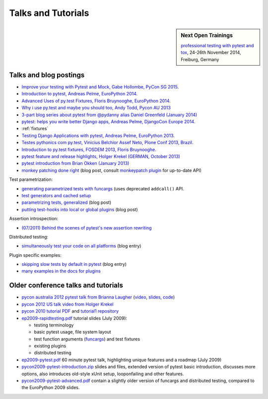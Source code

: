 
Talks and Tutorials
==========================

.. sidebar:: Next Open Trainings

   `professional testing with pytest and tox <http://www.python-academy.com/courses/specialtopics/python_course_testing.html>`_, 24-26th November 2014, Freiburg, Germany

.. _`funcargs`: funcargs.html

Talks and blog postings
---------------------------------------------

.. _`tutorial1 repository`: http://bitbucket.org/pytest-dev/pytest-tutorial1/
.. _`pycon 2010 tutorial PDF`: http://bitbucket.org/pytest-dev/pytest-tutorial1/raw/tip/pytest-basic.pdf

- `Improve your testing with Pytest and Mock, Gabe Hollombe, PyCon SG 2015
  <https://www.youtube.com/watch?v=RcN26hznmk4>`_.

- `Introduction to pytest, Andreas Pelme, EuroPython 2014
  <https://www.youtube.com/watch?v=LdVJj65ikRY>`_.

- `Advanced Uses of py.test Fixtures, Floris Bruynooghe, EuroPython
  2014 <https://www.youtube.com/watch?v=IBC_dxr-4ps>`_.

- `Why i use py.test and maybe you should too, Andy Todd, Pycon AU 2013
  <https://www.youtube.com/watch?v=P-AhpukDIik>`_

- `3-part blog series about pytest from @pydanny alias Daniel Greenfeld (January
  2014) <http://pydanny.com/pytest-no-boilerplate-testing.html>`_

- `pytest: helps you write better Django apps, Andreas Pelme, DjangoCon
  Europe 2014 <https://www.youtube.com/watch?v=aaArYVh6XSM>`_.

- :ref:`fixtures`

- `Testing Django Applications with pytest, Andreas Pelme, EuroPython
  2013 <https://www.youtube.com/watch?v=aUf8Fkb7TaY>`_.

- `Testes pythonics com py.test, Vinicius Belchior Assef Neto, Plone
  Conf 2013, Brazil <https://www.youtube.com/watch?v=QUKoq2K7bis>`_.

- `Introduction to py.test fixtures, FOSDEM 2013, Floris Bruynooghe
  <https://www.youtube.com/watch?v=bJhRW4eZMco>`_.

- `pytest feature and release highlights, Holger Krekel (GERMAN, October 2013)
  <http://pyvideo.org/video/2429/pytest-feature-and-new-release-highlights>`_

- `pytest introduction from Brian Okken (January 2013)
  <http://pythontesting.net/framework/pytest-introduction/>`_

- `monkey patching done right`_ (blog post, consult `monkeypatch
  plugin`_ for up-to-date API)

Test parametrization:

- `generating parametrized tests with funcargs`_ (uses deprecated ``addcall()`` API.
- `test generators and cached setup`_
- `parametrizing tests, generalized`_ (blog post)
- `putting test-hooks into local or global plugins`_ (blog post)

Assertion introspection:

- `(07/2011) Behind the scenes of pytest's new assertion rewriting
  <http://pybites.blogspot.com/2011/07/behind-scenes-of-pytests-new-assertion.html>`_

Distributed testing:

- `simultaneously test your code on all platforms`_ (blog entry)

Plugin specific examples:

- `skipping slow tests by default in pytest`_ (blog entry)

- `many examples in the docs for plugins`_

.. _`skipping slow tests by default in pytest`: http://bruynooghe.blogspot.com/2009/12/skipping-slow-test-by-default-in-pytest.html
.. _`many examples in the docs for plugins`: plugin/index.html
.. _`monkeypatch plugin`: plugin/monkeypatch.html
.. _`application setup in test functions with funcargs`: funcargs.html#appsetup
.. _`simultaneously test your code on all platforms`: http://tetamap.wordpress.com/2009/03/23/new-simultanously-test-your-code-on-all-platforms/
.. _`monkey patching done right`: http://tetamap.wordpress.com/2009/03/03/monkeypatching-in-unit-tests-done-right/
.. _`putting test-hooks into local or global plugins`: http://tetamap.wordpress.com/2009/05/14/putting-test-hooks-into-local-and-global-plugins/
.. _`parametrizing tests, generalized`: http://tetamap.wordpress.com/2009/05/13/parametrizing-python-tests-generalized/
.. _`generating parametrized tests with funcargs`: funcargs.html#test-generators
.. _`test generators and cached setup`: http://bruynooghe.blogspot.com/2010/06/pytest-test-generators-and-cached-setup.html

Older conference talks and tutorials
----------------------------------------

- `pycon australia 2012 pytest talk from Brianna Laugher
  <http://2012.pycon-au.org/schedule/52/view_talk?day=sunday>`_ (`video <http://www.youtube.com/watch?v=DTNejE9EraI>`_, `slides <http://www.slideshare.net/pfctdayelise/funcargs-other-fun-with-pytest>`_, `code <https://gist.github.com/3386951>`_)
- `pycon 2012 US talk video from Holger Krekel <http://www.youtube.com/watch?v=9LVqBQcFmyw>`_
- `pycon 2010 tutorial PDF`_ and `tutorial1 repository`_

- `ep2009-rapidtesting.pdf`_ tutorial slides (July 2009):

  - testing terminology
  - basic pytest usage, file system layout
  - test function arguments (funcargs_) and test fixtures
  - existing plugins
  - distributed testing

- `ep2009-pytest.pdf`_ 60 minute pytest talk, highlighting unique features and a roadmap (July 2009)

- `pycon2009-pytest-introduction.zip`_ slides and files, extended version of pytest basic introduction, discusses more options, also introduces old-style xUnit setup, looponfailing and other features.

- `pycon2009-pytest-advanced.pdf`_ contain a slightly older version of funcargs and distributed testing, compared to the EuroPython 2009 slides.

.. _`ep2009-rapidtesting.pdf`: http://codespeak.net/download/py/ep2009-rapidtesting.pdf
.. _`ep2009-pytest.pdf`: http://codespeak.net/download/py/ep2009-pytest.pdf
.. _`pycon2009-pytest-introduction.zip`: http://codespeak.net/download/py/pycon2009-pytest-introduction.zip
.. _`pycon2009-pytest-advanced.pdf`: http://codespeak.net/download/py/pycon2009-pytest-advanced.pdf
